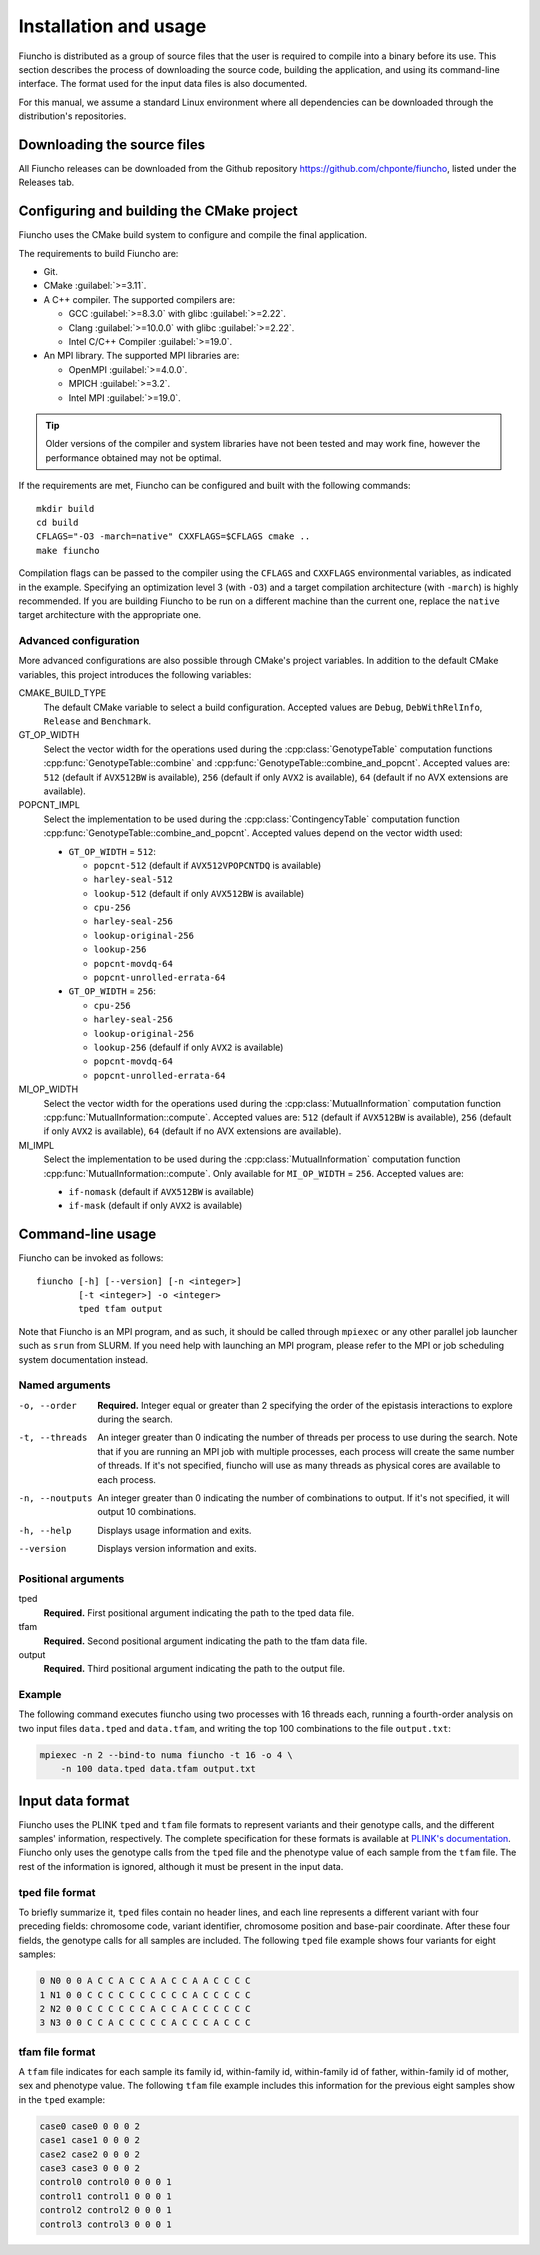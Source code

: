 ==========================================
Installation and usage
==========================================

Fiuncho is distributed as a group of source files that the user is required to
compile into a binary before its use. This section describes the process of
downloading the source code, building the application, and using its
command-line interface. The format used for the input data files is also
documented.

For this manual, we assume a standard Linux environment where all dependencies can be downloaded through the distribution's repositories.

------------------------------------------
Downloading the source files
------------------------------------------

All Fiuncho releases can be downloaded from the Github repository
https://github.com/chponte/fiuncho, listed under the Releases tab.

------------------------------------------
Configuring and building the CMake project
------------------------------------------

Fiuncho uses the CMake build system to configure and compile the final
application.

The requirements to build Fiuncho are:

*  Git.
*  CMake :guilabel:`>=3.11`.
*  A C++ compiler. The supported compilers are:

   + GCC :guilabel:`>=8.3.0` with glibc :guilabel:`>=2.22`.
   + Clang :guilabel:`>=10.0.0` with glibc :guilabel:`>=2.22`.
   + Intel C/C++ Compiler :guilabel:`>=19.0`.

*  An MPI library. The supported MPI libraries are:

   + OpenMPI :guilabel:`>=4.0.0`.
   + MPICH :guilabel:`>=3.2`.
   + Intel MPI :guilabel:`>=19.0`.

.. TIP::
    Older versions of the compiler and system libraries have not been tested and
    may work fine, however the performance obtained may not be optimal.

If the requirements are met, Fiuncho can be configured and built with the
following commands::

    mkdir build
    cd build
    CFLAGS="-O3 -march=native" CXXFLAGS=$CFLAGS cmake ..
    make fiuncho

Compilation flags can be passed to the compiler using the ``CFLAGS`` and
``CXXFLAGS`` environmental variables, as indicated in the example. Specifying an
optimization level 3 (with ``-O3``) and a target compilation architecture (with
``-march``) is highly recommended. If you are building Fiuncho to be run on a
different machine than the current one, replace the ``native`` target
architecture with the appropriate one.

^^^^^^^^^^^^^^^^^^^^^^^^^^^^^^^^^^^
Advanced configuration
^^^^^^^^^^^^^^^^^^^^^^^^^^^^^^^^^^^

More advanced configurations are also possible through CMake's project
variables. In addition to the default CMake variables, this project introduces
the following variables:

CMAKE_BUILD_TYPE
  The default CMake variable to select a build configuration. Accepted values
  are ``Debug``, ``DebWithRelInfo``, ``Release`` and ``Benchmark``.

GT_OP_WIDTH
  Select the vector width for the operations used during the
  :cpp:class:`GenotypeTable` computation functions
  :cpp:func:`GenotypeTable::combine` and
  :cpp:func:`GenotypeTable::combine_and_popcnt`. Accepted values are: ``512``
  (default if ``AVX512BW`` is available), ``256`` (default if only ``AVX2`` is
  available), ``64`` (default if no AVX extensions are available).

POPCNT_IMPL
  Select the implementation to be used during the :cpp:class:`ContingencyTable`
  computation function :cpp:func:`GenotypeTable::combine_and_popcnt`. Accepted
  values depend on the vector width used:

  * ``GT_OP_WIDTH`` = ``512``:

    * ``popcnt-512`` (default if ``AVX512VPOPCNTDQ`` is available)
    * ``harley-seal-512``
    * ``lookup-512`` (default if only ``AVX512BW`` is available)
    * ``cpu-256``
    * ``harley-seal-256``
    * ``lookup-original-256``
    * ``lookup-256``
    * ``popcnt-movdq-64``
    * ``popcnt-unrolled-errata-64``

  * ``GT_OP_WIDTH`` = ``256``:

    * ``cpu-256``
    * ``harley-seal-256``
    * ``lookup-original-256``
    * ``lookup-256`` (defaulf if only ``AVX2`` is available)
    * ``popcnt-movdq-64``
    * ``popcnt-unrolled-errata-64``

MI_OP_WIDTH
  Select the vector width for the operations used during the
  :cpp:class:`MutualInformation` computation function
  :cpp:func:`MutualInformation::compute`. Accepted values are: ``512`` (default
  if ``AVX512BW`` is available), ``256`` (default if only ``AVX2`` is
  available), ``64`` (default if no AVX extensions are available).

MI_IMPL
  Select the implementation to be used during the :cpp:class:`MutualInformation`
  computation function :cpp:func:`MutualInformation::compute`. Only available
  for ``MI_OP_WIDTH`` = ``256``. Accepted values are:

  * ``if-nomask`` (default if ``AVX512BW`` is available)
  * ``if-mask`` (default if only ``AVX2`` is available)

------------------------------------------
Command-line usage
------------------------------------------

Fiuncho can be invoked as follows::

   fiuncho [-h] [--version] [-n <integer>]
           [-t <integer>] -o <integer>
           tped tfam output


Note that Fiuncho is an MPI program, and as such, it should be called through
``mpiexec`` or any other parallel job launcher such as ``srun`` from SLURM. If
you need help with launching an MPI program, please refer to the MPI or job
scheduling system documentation instead.

^^^^^^^^^^^^^^^^^^^^^^^^^^^^^^^^^^^
Named arguments
^^^^^^^^^^^^^^^^^^^^^^^^^^^^^^^^^^^

-o, --order
    **Required.** Integer equal or greater than 2 specifying the order of the
    epistasis interactions to explore during the search.

-t, --threads
    An integer greater than 0 indicating the number of threads per process to
    use during the search. Note that if you are running an MPI job with multiple
    processes, each process will create the same number of threads. If it's not
    specified, fiuncho will use as many threads as physical cores are available
    to each process.

-n, --noutputs
    An integer greater than 0 indicating the number of combinations to output.
    If it's not specified, it will output 10 combinations.

-h, --help
    Displays usage information and exits.

--version
    Displays version information and exits.

^^^^^^^^^^^^^^^^^^^^^^^^^^^^^^^^^^^
Positional arguments
^^^^^^^^^^^^^^^^^^^^^^^^^^^^^^^^^^^

tped
    **Required.** First positional argument indicating the path to the tped data
    file.
tfam
    **Required.** Second positional argument indicating the path to the tfam
    data file.
output
    **Required.** Third positional argument indicating the path to the output
    file.

^^^^^^^^^^^^^^^^^^^^^^^^^^^^^^^^^^^
Example
^^^^^^^^^^^^^^^^^^^^^^^^^^^^^^^^^^^

The following command executes fiuncho using two processes with 16 threads each,
running a fourth-order analysis on two input files ``data.tped`` and
``data.tfam``, and writing the top 100 combinations to the file ``output.txt``:

.. code-block:: bash

    mpiexec -n 2 --bind-to numa fiuncho -t 16 -o 4 \
        -n 100 data.tped data.tfam output.txt

------------------------------------------
Input data format
------------------------------------------

Fiuncho uses the PLINK ``tped`` and ``tfam`` file formats to represent variants
and their genotype calls, and the different samples' information, respectively.
The complete specification for these formats is available at `PLINK's
documentation <https://www.cog-genomics.org/plink/1.9/formats>`__. Fiuncho only
uses the genotype calls from the ``tped`` file and the phenotype value of each
sample from the ``tfam`` file. The rest of the information is ignored, although
it must be present in the input data.

^^^^^^^^^^^^^^^^^^^^^^^^^^^^^^^^^^^
tped file format
^^^^^^^^^^^^^^^^^^^^^^^^^^^^^^^^^^^

To briefly summarize it, ``tped`` files contain no header lines, and each line
represents a different variant with four preceding fields: chromosome code,
variant identifier, chromosome position and base-pair coordinate. After these
four fields, the genotype calls for all samples are included. The following
``tped`` file example shows four variants for eight samples:

.. code-block:: plain

    0 N0 0 0 A C C A C C A A C C A A C C C C
    1 N1 0 0 C C C C C C C C C C A C C C C C
    2 N2 0 0 C C C C C C A C C A C C C C C C
    3 N3 0 0 C C A C C C C C A C C C A C C C

^^^^^^^^^^^^^^^^^^^^^^^^^^^^^^^^^^^
tfam file format
^^^^^^^^^^^^^^^^^^^^^^^^^^^^^^^^^^^

A ``tfam`` file indicates for each sample its family id, within-family id,
within-family id of father, within-family id of mother, sex and phenotype value.
The following ``tfam`` file example includes this information for the previous
eight samples show in the ``tped`` example:

.. code-block:: plain

    case0 case0 0 0 0 2
    case1 case1 0 0 0 2
    case2 case2 0 0 0 2
    case3 case3 0 0 0 2
    control0 control0 0 0 0 1
    control1 control1 0 0 0 1
    control2 control2 0 0 0 1
    control3 control3 0 0 0 1
